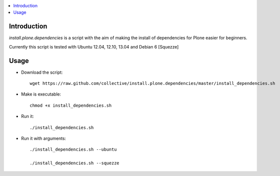 .. contents :: :local:


Introduction
--------------

*install.plone.dependencies* is a script with the aim of making the install of dependencies for Plone easier for beginners.

Currently this script is tested with Ubuntu 12.04, 12.10, 13.04 and Debian 6 [Squezze]

Usage
------

* Download the script::

    wget https://raw.github.com/collective/install.plone.dependencies/master/install_dependencies.sh

* Make is executable::

    chmod +x install_dependencies.sh

* Run it::

    ./install_dependencies.sh

* Run it with arguments::

   ./install_dependencies.sh --ubuntu

   ./install_dependencies.sh --squezze
